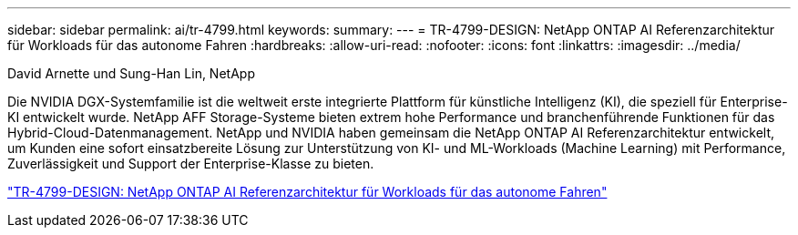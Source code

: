 ---
sidebar: sidebar 
permalink: ai/tr-4799.html 
keywords:  
summary:  
---
= TR-4799-DESIGN: NetApp ONTAP AI Referenzarchitektur für Workloads für das autonome Fahren
:hardbreaks:
:allow-uri-read: 
:nofooter: 
:icons: font
:linkattrs: 
:imagesdir: ../media/


David Arnette und Sung-Han Lin, NetApp

[role="lead"]
Die NVIDIA DGX-Systemfamilie ist die weltweit erste integrierte Plattform für künstliche Intelligenz (KI), die speziell für Enterprise-KI entwickelt wurde. NetApp AFF Storage-Systeme bieten extrem hohe Performance und branchenführende Funktionen für das Hybrid-Cloud-Datenmanagement. NetApp und NVIDIA haben gemeinsam die NetApp ONTAP AI Referenzarchitektur entwickelt, um Kunden eine sofort einsatzbereite Lösung zur Unterstützung von KI- und ML-Workloads (Machine Learning) mit Performance, Zuverlässigkeit und Support der Enterprise-Klasse zu bieten.

link:https://www.netapp.com/pdf.html?item=/media/8554-tr4799designpdf.pdf["TR-4799-DESIGN: NetApp ONTAP AI Referenzarchitektur für Workloads für das autonome Fahren"^]
